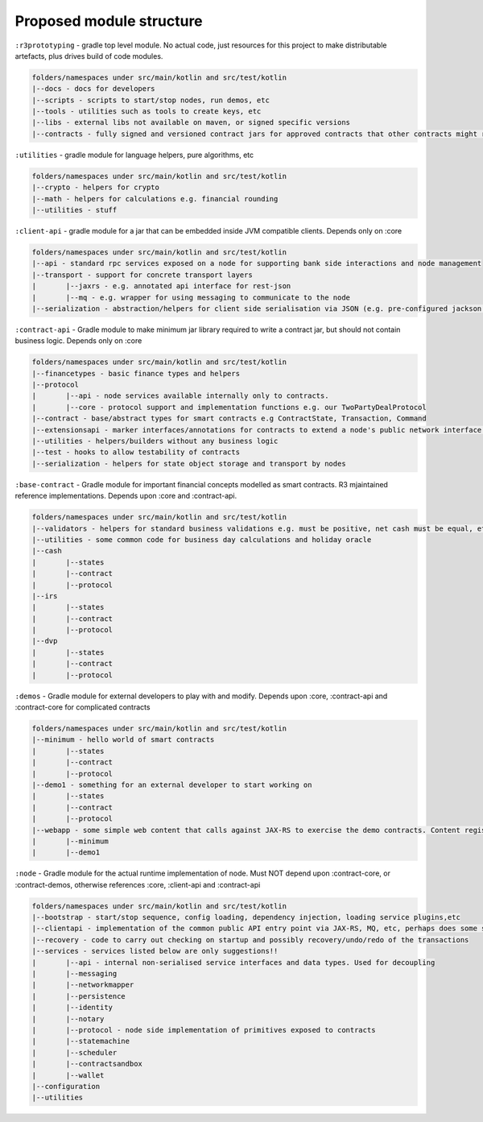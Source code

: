 Proposed module structure
=========================

``:r3prototyping`` - gradle top level module. No actual code, just resources for this project to make distributable artefacts, plus drives build of code modules.

.. code-block:: none

	folders/namespaces under src/main/kotlin and src/test/kotlin
	|--docs - docs for developers
	|--scripts - scripts to start/stop nodes, run demos, etc
	|--tools - utilities such as tools to create keys, etc
	|--libs - external libs not available on maven, or signed specific versions
	|--contracts - fully signed and versioned contract jars for approved contracts that other contracts might reference.

``:utilities`` - gradle module for language helpers, pure algorithms, etc

.. code-block:: none

	folders/namespaces under src/main/kotlin and src/test/kotlin
	|--crypto - helpers for crypto
	|--math - helpers for calculations e.g. financial rounding
	|--utilities - stuff

``:client-api`` - gradle module for a jar that can be embedded inside JVM compatible clients. Depends only on :core

.. code-block:: none

	folders/namespaces under src/main/kotlin and src/test/kotlin
	|--api - standard rpc services exposed on a node for supporting bank side interactions and node management
	|--transport - support for concrete transport layers
	|	|--jaxrs - e.g. annotated api interface for rest-json
	|	|--mq - e.g. wrapper for using messaging to communicate to the node
	|--serialization - abstraction/helpers for client side serialisation via JSON (e.g. pre-configured jackson mapper), Kryo, etc (doesn't have to line up with node to node communication formats)

``:contract-api`` - Gradle module to make minimum jar library required to write a contract jar, but should not contain business logic. Depends only on :core

.. code-block:: none

	folders/namespaces under src/main/kotlin and src/test/kotlin
	|--financetypes - basic finance types and helpers
	|--protocol
	|	|--api - node services available internally only to contracts.
	|	|--core - protocol support and implementation functions e.g. our TwoPartyDealProtocol
	|--contract - base/abstract types for smart contracts e.g ContractState, Transaction, Command
	|--extensionsapi - marker interfaces/annotations for contracts to extend a node's public network interface and allow clients to interact with a contract e.g. register a servlet
	|--utilities - helpers/builders without any business logic
	|--test - hooks to allow testability of contracts
	|--serialization - helpers for state object storage and transport by nodes
	
``:base-contract`` - Gradle module for important financial concepts modelled as smart contracts. R3 mjaintained reference implementations. Depends upon :core and :contract-api.

.. code-block:: none


	folders/namespaces under src/main/kotlin and src/test/kotlin
	|--validators - helpers for standard business validations e.g. must be positive, net cash must be equal, etc
	|--utilities - some common code for business day calculations and holiday oracle
	|--cash
	|	|--states
	|	|--contract
	|	|--protocol
	|--irs
	|	|--states
	|	|--contract
	|	|--protocol
	|--dvp
	|	|--states
	|	|--contract
	|	|--protocol
	
``:demos`` - Gradle module for external developers to play with and modify. Depends upon :core, :contract-api and :contract-core for complicated contracts

.. code-block:: none

	folders/namespaces under src/main/kotlin and src/test/kotlin
	|--minimum - hello world of smart contracts
	|	|--states
	|	|--contract
	|	|--protocol
	|--demo1 - something for an external developer to start working on
	|	|--states
	|	|--contract
	|	|--protocol
	|--webapp - some simple web content that calls against JAX-RS to exercise the demo contracts. Content registered via the extensions-api
	|	|--minimum
	|	|--demo1
	
``:node`` - Gradle module for the actual runtime implementation of node. Must NOT depend upon :contract-core, or :contract-demos, otherwise references :core, :client-api and :contract-api

.. code-block:: none

	folders/namespaces under src/main/kotlin and src/test/kotlin
	|--bootstrap - start/stop sequence, config loading, dependency injection, loading service plugins,etc
	|--clientapi - implementation of the common public API entry point via JAX-RS, MQ, etc, perhaps does some security checking and then passes to actual services
	|--recovery - code to carry out checking on startup and possibly recovery/undo/redo of the transactions
	|--services - services listed below are only suggestions!!
	|	|--api - internal non-serialised service interfaces and data types. Used for decoupling 
	|	|--messaging
	|	|--networkmapper
	|	|--persistence
	|	|--identity
	|	|--notary
	|	|--protocol - node side implementation of primitives exposed to contracts
	|	|--statemachine
	|	|--scheduler
	|	|--contractsandbox
	|	|--wallet
	|--configuration
	|--utilities
